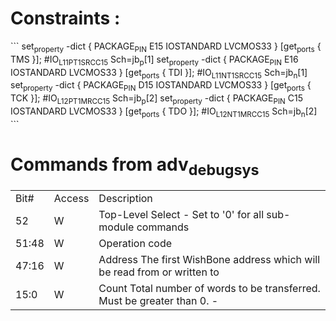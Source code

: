 * Constraints :


```
set_property -dict { PACKAGE_PIN E15   IOSTANDARD LVCMOS33 } [get_ports { TMS }]; #IO_L11P_T1_SRCC_15 Sch=jb_p[1]
set_property -dict { PACKAGE_PIN E16   IOSTANDARD LVCMOS33 } [get_ports { TDI }]; #IO_L11N_T1_SRCC_15 Sch=jb_n[1]
set_property -dict { PACKAGE_PIN D15   IOSTANDARD LVCMOS33 } [get_ports { TCK }]; #IO_L12P_T1_MRCC_15 Sch=jb_p[2]
set_property -dict { PACKAGE_PIN C15   IOSTANDARD LVCMOS33 } [get_ports { TDO }]; #IO_L12N_T1_MRCC_15 Sch=jb_n[2]
```



* Commands from adv_debug_sys

|  Bit# | Access | Description                                                                     |
|    52 | W      | Top-Level Select - Set to '0' for all sub-module commands                       |
| 51:48 | W      | Operation code                                                                  |
| 47:16 | W      | Address The first WishBone address which will be read from or written to        |
|  15:0 | W      | Count     Total number of words to be transferred. Must be greater than 0.    - |
